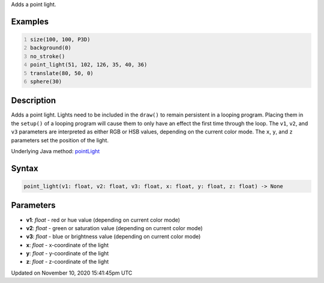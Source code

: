 .. title: point_light()
.. slug: point_light
.. date: 2020-11-10 15:41:45 UTC+00:00
.. tags:
.. category:
.. link:
.. description: py5 point_light() documentation
.. type: text

Adds a point light.

Examples
========

.. raw:: html

    <div class="example-table">

.. raw:: html

    <div class="example-row"><div class="example-cell-image">

.. image:: /images/reference/Sketch_point_light_0.png
    :alt: example picture for point_light()

.. raw:: html

    </div><div class="example-cell-code">

.. code:: python
    :number-lines:

    size(100, 100, P3D)
    background(0)
    no_stroke()
    point_light(51, 102, 126, 35, 40, 36)
    translate(80, 50, 0)
    sphere(30)

.. raw:: html

    </div></div>

.. raw:: html

    </div>

Description
===========

Adds a point light. Lights need to be included in the ``draw()`` to remain persistent in a looping program. Placing them in the ``setup()`` of a looping program will cause them to only have an effect the first time through the loop. The ``v1``, ``v2``, and ``v3`` parameters are interpreted as either RGB or HSB values, depending on the current color mode. The ``x``, ``y``, and ``z`` parameters set the position of the light.

Underlying Java method: `pointLight <https://processing.org/reference/pointLight_.html>`_

Syntax
======

.. code:: python

    point_light(v1: float, v2: float, v3: float, x: float, y: float, z: float) -> None

Parameters
==========

* **v1**: `float` - red or hue value (depending on current color mode)
* **v2**: `float` - green or saturation value (depending on current color mode)
* **v3**: `float` - blue or brightness value (depending on current color mode)
* **x**: `float` - x-coordinate of the light
* **y**: `float` - y-coordinate of the light
* **z**: `float` - z-coordinate of the light


Updated on November 10, 2020 15:41:45pm UTC

